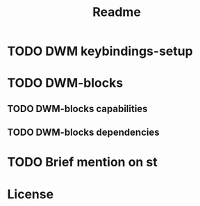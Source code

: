 #+TITLE: Readme

* TODO DWM keybindings-setup
* TODO DWM-blocks
** TODO DWM-blocks capabilities
** TODO DWM-blocks dependencies
* TODO Brief mention on st
* License
